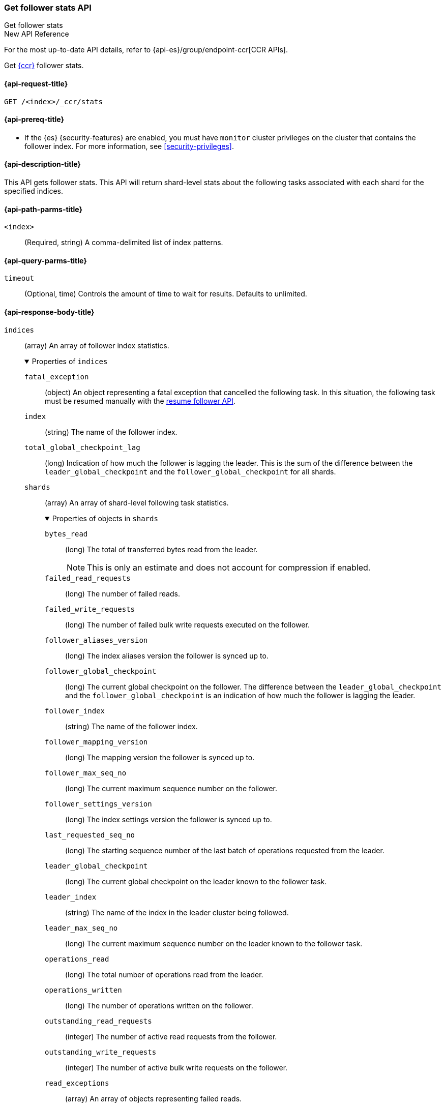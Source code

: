 [role="xpack"]
[[ccr-get-follow-stats]]
=== Get follower stats API
++++
<titleabbrev>Get follower stats</titleabbrev>
++++

.New API Reference
[sidebar]
--
For the most up-to-date API details, refer to {api-es}/group/endpoint-ccr[CCR APIs].
--

Get <<xpack-ccr,{ccr}>> follower stats.

[[ccr-get-follow-stats-request]]
==== {api-request-title}

//////////////////////////

[source,console]
--------------------------------------------------
PUT /follower_index/_ccr/follow?wait_for_active_shards=1
{
  "remote_cluster" : "remote_cluster",
  "leader_index" : "leader_index"
}
--------------------------------------------------
// TESTSETUP
// TEST[setup:remote_cluster_and_leader_index]

[source,console]
--------------------------------------------------
POST /follower_index/_ccr/pause_follow
--------------------------------------------------
// TEARDOWN

//////////////////////////

[source,console]
--------------------------------------------------
GET /<index>/_ccr/stats
--------------------------------------------------
// TEST[s/<index>/follower_index/]

[[ccr-get-follow-stats-prereqs]]
==== {api-prereq-title}

* If the {es} {security-features} are enabled, you must have `monitor` cluster
privileges on the cluster that contains the follower index. For more information,
see <<security-privileges>>.

[[ccr-get-follow-stats-desc]]
==== {api-description-title}

This API gets follower stats. This API will return shard-level stats about the
following tasks associated with each shard for the specified indices.

[[ccr-get-follow-stats-path-parms]]
==== {api-path-parms-title}

`<index>`::
  (Required, string) A comma-delimited list of index patterns.

[[ccr-get-follow-stats-query-params]]
==== {api-query-parms-title}

`timeout`::
(Optional, time) Controls the amount of time to wait for results. Defaults to unlimited.

[role="child_attributes"]
[[ccr-get-follow-stats-response-body]]
==== {api-response-body-title}

//Begin indices
`indices`::
(array) An array of follower index statistics.
+
.Properties of `indices`
[%collapsible%open]
====
`fatal_exception`::
(object) An object representing a fatal exception that cancelled the following
task. In this situation, the following task must be resumed manually with the
<<ccr-post-resume-follow,resume follower API>>.

`index`::
(string) The name of the follower index.

`total_global_checkpoint_lag`::
(long) Indication of how much the follower is lagging the leader. This is the sum of the difference between the `leader_global_checkpoint` and the `follower_global_checkpoint` for all shards.

//Begin shards
`shards`::
(array) An array of shard-level following task statistics.
+
.Properties of objects in `shards`
[%collapsible%open]
=====
`bytes_read`::
(long) The total of transferred bytes read from the leader.
+
--
NOTE: This is only an estimate and does not account for compression if enabled.

--

`failed_read_requests`::
(long) The number of failed reads.

`failed_write_requests`::
(long) The number of failed bulk write requests executed on the follower.

`follower_aliases_version`::
(long) The index aliases version the follower is synced up to.

`follower_global_checkpoint`::
(long) The current global checkpoint on the follower. The difference between the
`leader_global_checkpoint` and the `follower_global_checkpoint` is an
indication of how much the follower is lagging the leader.

`follower_index`::
(string) The name of the follower index.

`follower_mapping_version`::
(long) The mapping version the follower is synced up to.

`follower_max_seq_no`::
(long) The current maximum sequence number on the follower.

`follower_settings_version`::
(long) The index settings version the follower is synced up to.

`last_requested_seq_no`::
(long) The starting sequence number of the last batch of operations requested
from the leader.

`leader_global_checkpoint`::
(long) The current global checkpoint on the leader known to the follower task.

`leader_index`::
(string) The name of the index in the leader cluster being followed.

`leader_max_seq_no`::
(long) The current maximum sequence number on the leader known to the follower
task.

`operations_read`::
(long) The total number of operations read from the leader.

`operations_written`::
(long) The number of operations written on the follower.

`outstanding_read_requests`::
(integer) The number of active read requests from the follower.

`outstanding_write_requests`::
(integer) The number of active bulk write requests on the follower.

//Begin read_exceptions
`read_exceptions`::
(array) An array of objects representing failed reads.
+
.Properties of objects in `read_exceptions`
[%collapsible%open]
======
`exception`::
(object) Represents the exception that caused the read to fail.

`from_seq_no`::
(long) The starting sequence number of the batch requested from the leader.

`retries`::
(integer) The number of times the batch has been retried.
======
//End read_exceptions

`remote_cluster`::
(string) The <<remote-clusters,remote cluster>> containing the leader
index.

`shard_id`::
(integer) The numerical shard ID, with values from 0 to one less than the
number of replicas.

`successful_read_requests`::
(long) The number of successful fetches.

`successful_write_requests`::
(long) The number of bulk write requests executed on the follower.

`time_since_last_read_millis`::
(long) The number of milliseconds since a read request was sent to the leader.
+
NOTE: When the follower is caught up to the leader, this number will increase up
to the configured `read_poll_timeout` at which point another read request will
be sent to the leader.

`total_read_remote_exec_time_millis`::
(long) The total time reads spent executing on the remote cluster.

`total_read_time_millis`::
(long) The total time reads were outstanding, measured from the time a read was
sent to the leader to the time a reply was returned to the follower.

`total_write_time_millis`::
(long) The total time spent writing on the follower.

`write_buffer_operation_count`::
(integer) The number of write operations queued on the follower.

`write_buffer_size_in_bytes`::
(long) The total number of bytes of operations currently queued for writing.
=====
//End shards
====
//End indices

[[ccr-get-follow-stats-examples]]
==== {api-examples-title}

This example retrieves follower stats:

[source,console]
--------------------------------------------------
GET /follower_index/_ccr/stats
--------------------------------------------------

The API returns the following results:

[source,console-result]
--------------------------------------------------
{
  "indices" : [
    {
      "index" : "follower_index",
      "total_global_checkpoint_lag" : 256,
      "shards" : [
        {
          "remote_cluster" : "remote_cluster",
          "leader_index" : "leader_index",
          "follower_index" : "follower_index",
          "shard_id" : 0,
          "leader_global_checkpoint" : 1024,
          "leader_max_seq_no" : 1536,
          "follower_global_checkpoint" : 768,
          "follower_max_seq_no" : 896,
          "last_requested_seq_no" : 897,
          "outstanding_read_requests" : 8,
          "outstanding_write_requests" : 2,
          "write_buffer_operation_count" : 64,
          "follower_mapping_version" : 4,
          "follower_settings_version" : 2,
          "follower_aliases_version" : 8,
          "total_read_time_millis" : 32768,
          "total_read_remote_exec_time_millis" : 16384,
          "successful_read_requests" : 32,
          "failed_read_requests" : 0,
          "operations_read" : 896,
          "bytes_read" : 32768,
          "total_write_time_millis" : 16384,
          "write_buffer_size_in_bytes" : 1536,
          "successful_write_requests" : 16,
          "failed_write_requests" : 0,
          "operations_written" : 832,
          "read_exceptions" : [ ],
          "time_since_last_read_millis" : 8
        }
      ]
    }
  ]
}
--------------------------------------------------
// TESTRESPONSE[s/"total_global_checkpoint_lag" : 256/"total_global_checkpoint_lag" : 0/]
// TESTRESPONSE[s/"leader_global_checkpoint" : 1024/"leader_global_checkpoint" : $body.indices.0.shards.0.leader_global_checkpoint/]
// TESTRESPONSE[s/"leader_max_seq_no" : 1536/"leader_max_seq_no" : $body.indices.0.shards.0.leader_max_seq_no/]
// TESTRESPONSE[s/"follower_global_checkpoint" : 768/"follower_global_checkpoint" : $body.indices.0.shards.0.follower_global_checkpoint/]
// TESTRESPONSE[s/"follower_max_seq_no" : 896/"follower_max_seq_no" : $body.indices.0.shards.0.follower_max_seq_no/]
// TESTRESPONSE[s/"last_requested_seq_no" : 897/"last_requested_seq_no" : $body.indices.0.shards.0.last_requested_seq_no/]
// TESTRESPONSE[s/"outstanding_read_requests" : 8/"outstanding_read_requests" : $body.indices.0.shards.0.outstanding_read_requests/]
// TESTRESPONSE[s/"outstanding_write_requests" : 2/"outstanding_write_requests" : $body.indices.0.shards.0.outstanding_write_requests/]
// TESTRESPONSE[s/"write_buffer_operation_count" : 64/"write_buffer_operation_count" : $body.indices.0.shards.0.write_buffer_operation_count/]
// TESTRESPONSE[s/"follower_mapping_version" : 4/"follower_mapping_version" : $body.indices.0.shards.0.follower_mapping_version/]
// TESTRESPONSE[s/"follower_settings_version" : 2/"follower_settings_version" : $body.indices.0.shards.0.follower_settings_version/]
// TESTRESPONSE[s/"follower_aliases_version" : 8/"follower_aliases_version" : $body.indices.0.shards.0.follower_aliases_version/]
// TESTRESPONSE[s/"total_read_time_millis" : 32768/"total_read_time_millis" : $body.indices.0.shards.0.total_read_time_millis/]
// TESTRESPONSE[s/"total_read_remote_exec_time_millis" : 16384/"total_read_remote_exec_time_millis" : $body.indices.0.shards.0.total_read_remote_exec_time_millis/]
// TESTRESPONSE[s/"successful_read_requests" : 32/"successful_read_requests" : $body.indices.0.shards.0.successful_read_requests/]
// TESTRESPONSE[s/"failed_read_requests" : 0/"failed_read_requests" : $body.indices.0.shards.0.failed_read_requests/]
// TESTRESPONSE[s/"operations_read" : 896/"operations_read" : $body.indices.0.shards.0.operations_read/]
// TESTRESPONSE[s/"bytes_read" : 32768/"bytes_read" : $body.indices.0.shards.0.bytes_read/]
// TESTRESPONSE[s/"total_write_time_millis" : 16384/"total_write_time_millis" : $body.indices.0.shards.0.total_write_time_millis/]
// TESTRESPONSE[s/"write_buffer_size_in_bytes" : 1536/"write_buffer_size_in_bytes" : $body.indices.0.shards.0.write_buffer_size_in_bytes/]
// TESTRESPONSE[s/"successful_write_requests" : 16/"successful_write_requests" : $body.indices.0.shards.0.successful_write_requests/]
// TESTRESPONSE[s/"failed_write_requests" : 0/"failed_write_requests" : $body.indices.0.shards.0.failed_write_requests/]
// TESTRESPONSE[s/"operations_written" : 832/"operations_written" : $body.indices.0.shards.0.operations_written/]
// TESTRESPONSE[s/"time_since_last_read_millis" : 8/"time_since_last_read_millis" : $body.indices.0.shards.0.time_since_last_read_millis/]
